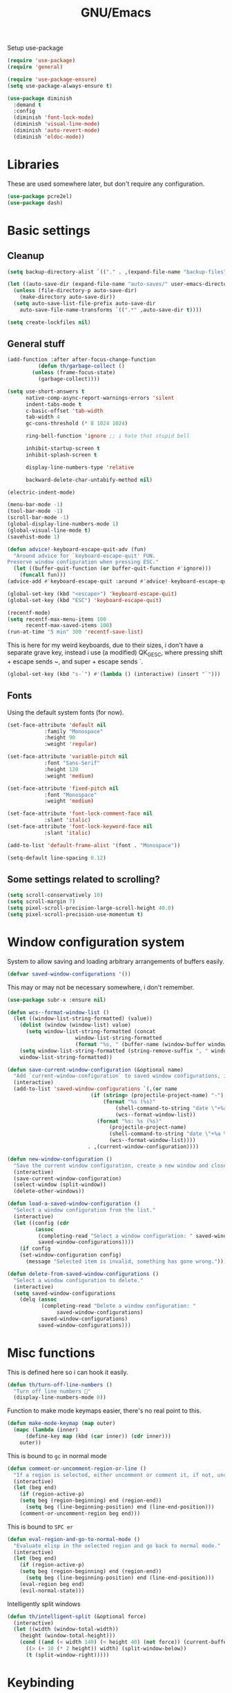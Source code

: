 #+TITLE: GNU/Emacs
#+STARTUP: overview
#+PROPERTY: header-args:emacs-lisp :tangle yes

Setup use-package

#+begin_src emacs-lisp
(require 'use-package)
(require 'general)

(require 'use-package-ensure)
(setq use-package-always-ensure t)

(use-package diminish
  :demand t
  :config
  (diminish 'font-lock-mode)
  (diminish 'visual-line-mode)
  (diminish 'auto-revert-mode)
  (diminish 'eldoc-mode))
#+end_src

* Libraries

These are used somewhere later, but don't require any configuration.

#+begin_src emacs-lisp
(use-package pcre2el)
(use-package dash)
#+end_src


* Basic settings

** Cleanup

#+begin_src emacs-lisp
(setq backup-directory-alist `(("." . ,(expand-file-name "backup-files" user-emacs-directory))))

(let ((auto-save-dir (expand-file-name "auto-saves/" user-emacs-directory)))
  (unless (file-directory-p auto-save-dir)
    (make-directory auto-save-dir))
  (setq auto-save-list-file-prefix auto-save-dir
	auto-save-file-name-transforms `((".*" ,auto-save-dir t))))

(setq create-lockfiles nil)
#+end_src

** General stuff

#+begin_src emacs-lisp
(add-function :after after-focus-change-function
	      (defun th/garbage-collect ()
		(unless (frame-focus-state)
		  (garbage-collect))))

(setq use-short-answers t
      native-comp-async-report-warnings-errors 'silent
      indent-tabs-mode t
      c-basic-offset 'tab-width
      tab-width 4
      gc-cons-threshold (* 8 1024 1024)

      ring-bell-function 'ignore ;; i hate that stupid bell

      inhibit-startup-screen t
      inhibit-splash-screen t

      display-line-numbers-type 'relative

      backward-delete-char-untabify-method nil)

(electric-indent-mode)

(menu-bar-mode -1)
(tool-bar-mode -1)
(scroll-bar-mode -1)
(global-display-line-numbers-mode 1)
(global-visual-line-mode t)
(savehist-mode 1)

(defun advice!-keyboard-escape-quit-adv (fun)
  "Around advice for `keyboard-escape-quit' FUN.
Preserve window configuration when pressing ESC."
  (let ((buffer-quit-function (or buffer-quit-function #'ignore)))
    (funcall fun)))
(advice-add #'keyboard-escape-quit :around #'advice!-keyboard-escape-quit-adv)

(global-set-key (kbd "<escape>") 'keyboard-escape-quit)
(global-set-key (kbd "ESC") 'keyboard-escape-quit)
#+end_src

#+begin_src emacs-lisp
(recentf-mode)
(setq recentf-max-menu-items 100
      recentf-max-saved-items 100)
(run-at-time "5 min" 300 'recentf-save-list)
#+end_src

This is here for my weird keyboards, due to their sizes, i don't have a separate grave key, instead i use (a modified) QK_GESC, where pressing shift + escape sends ~, and super + escape sends `.

#+begin_src emacs-lisp
(global-set-key (kbd "s-`") #'(lambda () (interactive) (insert "`")))
#+end_src

** Fonts

Using the default system fonts (for now).

#+begin_src emacs-lisp
(set-face-attribute 'default nil
		    :family "Monospace"
		    :height 90
		    :weight 'regular)

(set-face-attribute 'variable-pitch nil
		    :font "Sans-Serif"
		    :height 120
		    :weight 'medium)

(set-face-attribute 'fixed-pitch nil
		    :font "Monospace"
		    :weight 'medium)

(set-face-attribute 'font-lock-comment-face nil
		    :slant 'italic)
(set-face-attribute 'font-lock-keyword-face nil
		    :slant 'italic)

(add-to-list 'default-frame-alist '(font . "Monospace"))

(setq-default line-spacing 0.12)
#+end_src

** Some settings related to scrolling? 

#+begin_src emacs-lisp
(setq scroll-conservatively 10)
(setq scroll-margin 7)
(setq pixel-scroll-precision-large-scroll-height 40.0)
(setq pixel-scroll-precision-use-momentum t)
#+end_src


* Window configuration system

System to allow saving and loading arbitrary arrangements of buffers easily.

#+begin_src emacs-lisp
(defvar saved-window-configurations '())
#+end_src

This may or may not be necessary somewhere, i don't remember.

#+begin_src emacs-lisp
(use-package subr-x :ensure nil)
#+end_src

#+begin_src emacs-lisp
(defun wcs--format-window-list ()
  (let ((window-list-string-formatted) (value))
    (dolist (window (window-list) value)
      (setq window-list-string-formatted (concat
					  window-list-string-formatted
					  (format "%s, " (buffer-name (window-buffer window))))))
    (setq window-list-string-formatted (string-remove-suffix ", " window-list-string-formatted))
    window-list-string-formatted))
#+end_src

#+begin_src emacs-lisp
(defun save-current-window-configuration (&optional name)
  "Add `current-window-configuration` to saved window configurations, if NAME is provided, give it a name."
  (interactive)
  (add-to-list 'saved-window-configurations `(,(or name
						   (if (string= (projectile-project-name) "-")
						       (format "%s (%s)"
							       (shell-command-to-string "date \"+%a %R\"")
							       (wcs--format-window-list))
						     (format "%s: %s (%s)"
							     (projectile-project-name)
							     (shell-command-to-string "date \"+%a %R\"")
							     (wcs--format-window-list))))
					      . ,(current-window-configuration))))
#+end_src

#+begin_src emacs-lisp
(defun new-window-configuration ()
  "Save the current window configuration, create a new window and close every other window."
  (interactive)
  (save-current-window-configuration)
  (select-window (split-window))
  (delete-other-windows))
#+end_src

#+begin_src emacs-lisp
(defun load-a-saved-window-configuration ()
  "Select a window configuration from the list."
  (interactive)
  (let ((config (cdr
		 (assoc
		  (completing-read "Select a window configuration: " saved-window-configurations)
		  saved-window-configurations))))
    (if config
	(set-window-configuration config)
      (message "Selected item is invalid, something has gone wrong."))))
#+end_src

#+begin_src emacs-lisp
(defun delete-from-saved-window-configurations ()
  "Select a window configuration to delete."
  (interactive)
  (setq saved-window-configurations
	(delq (assoc
	       (completing-read "Delete a window configuration: "
				saved-window-configurations)
	       saved-window-configurations)
	      saved-window-configurations)))
#+end_src


* Misc functions

This is defined here so i can hook it easily.

#+begin_src emacs-lisp
(defun th/turn-off-line-numbers ()
  "Turn off line numbers 🤯"
  (display-line-numbers-mode 0))
#+end_src

Function to make mode keymaps easier, there's no real point to this.

#+begin_src emacs-lisp
(defun make-mode-keymap (map outer)
  (mapc (lambda (inner)
	  (define-key map (kbd (car inner)) (cdr inner)))
	outer))
#+end_src

This is bound to =gc= in normal mode

#+begin_src emacs-lisp
(defun comment-or-uncomment-region-or-line ()
  "If a region is selected, either uncomment or comment it, if not, uncomment or comment the current line."
  (interactive)
  (let (beg end)
    (if (region-active-p)
	(setq beg (region-beginning) end (region-end))
      (setq beg (line-beginning-position) end (line-end-position)))
    (comment-or-uncomment-region beg end)))
#+end_src

This is bound to =SPC er=

#+begin_src emacs-lisp
(defun eval-region-and-go-to-normal-mode ()
  "Evaluate elisp in the selected region and go back to normal mode."
  (interactive)
  (let (beg end)
    (if (region-active-p)
	(setq beg (region-beginning) end (region-end))
      (setq beg (line-beginning-position) end (line-end-position)))
    (eval-region beg end)
    (evil-normal-state)))
#+end_src

Intelligently split windows

#+begin_src emacs-lisp
(defun th/intelligent-split (&optional force)
  (interactive)
  (let ((width (window-total-width))
	(height (window-total-height)))
    (cond ((and (< width 140) (< height 40) (not force)) (current-buffer))
	  ((> (+ 10 (* 2 height)) width) (split-window-below))
	  (t (split-window-right)))))
#+end_src

* Keybinding

** Evil mode and prerequisites

Undo system for evil mode, i don't really have a point for using undo-tree specifically, but it looked cool so i picked it.

#+begin_src emacs-lisp
(use-package undo-tree
  :diminish undo-tree-mode
  :diminish global-undo-tree-mode
  :config
  (global-undo-tree-mode)
  (defvar th/undo-tree-dir (expand-file-name "undo-tree/" user-emacs-directory))
  (unless (file-directory-p th/undo-tree-dir)
    (make-directory th/undo-tree-dir))
  (defadvice undo-tree-make-history-save-file-name
      (after undo-tree activate)
    (setq ad-return-value (concat th/undo-tree-dir ad-return-value))))
#+end_src

Vi(m) bindings in emacs

#+begin_src emacs-lisp
(use-package evil
  :after undo-tree
  :demand t
  :custom
  (evil-want-integration t)
  (evil-want-keybinding nil)
  (evil-vsplit-window-right t)
  (evil-split-window-below t)
  (evil-undo-system 'undo-tree)
  :config
  (evil-set-undo-system evil-undo-system)
  (evil-mode))
#+end_src

** Evil mode improvements

Collection of evil-like bindings for other modes.

#+begin_src emacs-lisp
(use-package evil-collection
  :demand t
  :after evil
  :diminish evil-collection-unimpaired-mode
  :config
  (evil-collection-init '(dashboard
			  woman
			  pdf
			  org
			  dired
			  elfeed
			  ediff
			  eshell
			  wdired
			  emoji
			  image
			  ibuffer
			  simple-mpc
			  magit
			  diff-hl
			  vterm)))
#+end_src

j and k go down visual lines, not real lines

#+begin_src emacs-lisp
(use-package evil-better-visual-line
  :demand t
  :after evil
  :config
  (evil-better-visual-line-on))
#+end_src

** general.el

Which key

#+begin_src emacs-lisp
(use-package which-key
  :demand t
  :diminish which-key-mode
  :config
  (which-key-setup-side-window-bottom)
  (which-key-mode))
#+end_src

#+begin_src emacs-lisp
(use-package general
  :demand t
  :config
  (general-evil-setup))

;; (general-create-definer th/leader
;;   :states '(normal insert visual emacs motion)
;;   :keymaps 'override
;;   :prefix "SPC"
;;   :global-prefix "C-SPC")

;; (general-create-definer th/local
;;   :states '(normal insert visual emacs motion)
;;   :keymaps 'override
;;   :prefix "SPC l"
;;   :global-prefix "C-SPC l")

(general-def :keymaps 'override
  "M-x" 'execute-extended-command)

(general-def :states '(normal visual motion) :keymaps 'override :prefix "SPC"
  "w" '(:ignore t :wk "window")
  "wh" '(windmove-left :wk "move left")
  "wj" '(windmove-down :wk "move down")
  "wk" '(windmove-up :wk "move up")
  "wl" '(windmove-right :wk "move right")
  "<left>" '(windmove-left :wk "move left")
  "<down>" '(windmove-down :wk "move down")
  "<up>" '(windmove-up :wk "move up")
  "<right>" '(windmove-right :wk "move right")
  "wq" '(evil-quit :wk "close")
  "ww" '(evil-quit :wk "close")
  "ws" '((lambda () (interactive) (th/intelligent-split t)) :wk "horizontal split")

  "wc" '(:ignore t :wk "window configurations")
  "wcl" '(load-a-saved-window-configuration :wk "load")
  "wcs" '(save-current-window-configuration :wk "save")
  "wcn" '(new-window-configuration :wk "new")
  
  "H" '((lambda () (interactive) (evil-window-increase-width 2)) :wk "increase window width")
  "J" '((lambda () (interactive) (evil-window-increase-height 2)) :wk "increase window height")
  
  "l" '(:ignore t :wk "local (mode specific)")
  "s" '(:ignore t :wk "search")

  "d" '((lambda () (interactive)
	  (when default-directory
	    (select-window (th/intelligent-split))
	    (dired default-directory))) :wk "dired")

  "o" '(:ignore t :wk "open")

  ":" '(execute-extended-command :wk "M-x")
  ";" '(execute-extended-command :wk "M-x")
  "." '(find-file :wk "find file")
  ">" '((lambda () (interactive) (find-file nil (getenv "HOME"))) :wk "find file from ~/")
  
  "h" '(:ignore t :wk "help")
  "hb" '(describe-bindings t :wk "describe binding")
  "hf" '(describe-function t :wk "describe function")
  "hv" '(describe-variable t :wk "describe variable")
  "hF" '(describe-face t :wk "describe face")
  "hk" '(describe-key t :wk "describe key")
  "ha" '(apropos :wk "describe")
  
  "b" '(:ignore t :wk "buffer")
  "bi" '(ibuffer :wk "ibuffer")
  "bK" '(kill-buffer :wk "kill buffer")
  "bk" '(kill-current-buffer :wk "kill this buffer")

  "e" '(:ignore t :wk "emacs")
  "er" '(eval-region-and-go-to-normal-mode :wk "eval region or line")
  "eb" '(eval-buffer :wk "eval buffer")
  "ee" '(eval-expression :wk "eval expression"))

(general-define-key
 :states '(normal visual)
 "gc" 'comment-or-uncomment-region-or-line
 "<up>" 'enlarge-window
 "<left>" 'shrink-window-horizontally
 "<right>" 'enlarge-window-horizontally
 "<down>" 'shrink-window
 ";" 'evil-ex
 "C-k" 'enlarge-window
 "C-h" 'shrink-window-horizontally
 "C-l" 'enlarge-window-horizontally
 "C-j" 'shrink-window)

(general-define-key
 "C-=" 'text-scale-increase
 "C--" 'text-scale-decrease
 "<escape>" #'keyboard-quit
 "<escape>" #'keyboard-escape-quit
 "ESC" #'keyboard-quit
 "ESC" #'keyboard-escape-quit
 "<C-wheel-up>" 'text-scale-increase
 "<C-wheel-down>" 'text-scale-decrease)
#+end_src

#+RESULTS:


* Org mode

** Org itself

#+begin_src emacs-lisp :tangle no
(defun th/agenda-category ()
  (let* ((file-name (when buffer-file-name
		      (file-name-sans-extension
		       (file-name-nondirectory))))
	 (title (org-get-title))
	 (category (org-get-category)))
    (or (if (and
	     title
	     (string= category file-name))
	    title
	  category)
	"")))
#+end_src

#+begin_src emacs-lisp
(use-package org
  :demand t
  :mode ("\\.org\\'" . org-mode)
  :diminish org-indent-mode
  :custom
  (org-src-preserve-indentation t)
  (org-src-tab-acts-natively t)
  (org-startup-with-inline-images t)
  :init
  (add-hook 'org-mode-hook #'org-indent-mode)
  (add-hook 'org-mode-hook (lambda () (electric-indent-local-mode -1)))
  :general-config
  (:states '(normal visual motion) :keymaps 'override :prefix "SPC"
	   "oa" '(org-agenda :wk "org agenda"))
  (:states '(normal visual motion) :keymaps 'org-mode-map :prefix "SPC l"
    "l" '(:ignore t :wk "org link")
    "li" '(org-insert-link :wk "insert org link")
    "lo" '(org-open-at-point :wk "open org link")
    "le" '(org-edit-special :wk "open org link")
    "lt" '(org-toggle-link-display :wk "toggle link display"))
  (:keymaps 'org-mode-map :states '(normal visual motion)
	    "RET" (lambda () (interactive)
		    (unless (ignore-errors (org-open-at-point))
		      (evil-ret)))))
#+end_src

#+begin_src emacs-lisp
(setq calendar-week-start-day 1)
#+end_src

** Org roam

Note taking

#+begin_src emacs-lisp
(use-package org-roam
  :after org
  :demand t
  :init
  (setq org-roam-directory (file-truename "~/Documents/org/roam"))
  (unless (file-directory-p org-roam-directory)
    (make-directory org-roam-directory))
  :config
  (org-roam-db-autosync-mode)
  (org-roam-setup)
  (setq org-agenda-files (org-roam-list-files))
  :general
  (:states '(normal visual motion) :keymaps 'override :prefix "SPC"
    "r" '(:ignore t :wk "roam")
    "rb" '(org-roam-buffer-toggle :wk "buffer")
    "rf" '(org-roam-node-find :wk "find node")
    "rI" '(org-id-get-create :wk "create id")
    "ri" '(org-roam-node-insert :wk "insert node")))
#+end_src

** Org download

Allow easily inserting images

#+begin_src emacs-lisp
(use-package org-download
  :after org
  :demand t
  :hook (dired-mode . org-download-enable)
  :custom (org-download-screenshot-method "grim -g \"$(slurp)\" -t png %s")
  :general
  (:states '(normal visual motion) :keymaps 'org-mode-map :prefix "SPC l"
    "s" '(org-download-screenshot :wk "screenshot")
    "c" '(org-download-clipboard :wk "image from clipboard")))
#+end_src

** Org tempo

Faster inserting of templates like the source code blocks here.

#+begin_src emacs-lisp
(use-package org-tempo
  :ensure nil ;; included with org
  :after org
  :demand t
  :config
  (setq org-structure-template-alist (cons '("el" . "src emacs-lisp") org-structure-template-alist))
  (setq org-structure-template-alist (cons '("fnl" . "src fennel") org-structure-template-alist)))
#+end_src

** Org bullets

#+begin_src emacs-lisp
(use-package org-bullets
  :diminish org-bullets-mode
  :hook (org-mode . org-bullets-mode))
#+end_src

** Olivetti

#+begin_src emacs-lisp
(use-package olivetti
  :after org
  :diminish olivetti-mode
  :init (setq olivetti-min-body-width 50
	      olivetti-body-width 80
	      olivetti-style 'fancy
	      olivetti-margin-width 12)
  :config
  (set-face-attribute 'olivetti-fringe nil :background "#313244")
  :hook
  (olivetti-mode-on . (lambda () (olivetti-set-width olivetti-body-width)))
  (org-mode . olivetti-mode))
#+end_src


* IDE

** Project management

*** Git

#+begin_src emacs-lisp
(use-package magit
  :init
  (setq magit-display-buffer-function #'magit-display-buffer-same-window-except-diff-v1
	magit-auto-revert-mode nil)
  :general
  (:states '(normal visual motion) :keymaps 'override :prefix "SPC"
    "g" '(:ignore t :wk "git")
    "gg" '(magit-status :wk "open magit")
    "gd" '(:ignore t :wk "diff")
    "gdu" '(magit-diff-unstaged :wk "diff unstaged")
    "gds" '(magit-diff-staged :wk "diff staged")
    "gc" '(magit-commit :wk "commit")
    "gp" '(magit-push :wk "push")
    "gF" '(magit-pull :wk "push")))
#+end_src

Show added/deleted/edited parts in the fringe

#+begin_src emacs-lisp
(defun th/configure-diff-hl-faces ()
  (mapc (lambda (f) 
	  (set-face-background f "green")
	  (set-face-foreground f "green"))
	'(diff-hl-insert diff-hl-dired-insert diff-hl-margin-insert))
  (mapc (lambda (f) 
	  (set-face-background f "purple")
	  (set-face-foreground f "purple"))
	'(diff-hl-change diff-hl-dired-change diff-hl-margin-change))
  (mapc (lambda (f) 
	  (set-face-background f "red")
	  (set-face-foreground f "red"))
	'(diff-hl-delete diff-hl-dired-delete diff-hl-margin-delete)))

(defun th/last-diff-hl-hunk (&optional backward)
  "Go to the last hunk in the file, first if BACKWARD is t."
  (while-let ((pos (diff-hl-search-next-hunk backward)))
    (goto-char (overlay-start pos))))

(defun advice!diff-hl-next-hunk-loop-around (orig-fun &rest args)
  (let ((backward (if (car args)
		      nil
		    t)) ;; flip
	(return (ignore-errors (funcall orig-fun args)))) 
    (unless return
      (th/last-diff-hl-hunk backward)
      (message "Looped around"))))

(advice-add 'diff-hl-next-hunk :around #'advice!diff-hl-next-hunk-loop-around)

(use-package diff-hl
  :demand t
  :diminish diff-hl-mode
  :custom
  (diff-hl-show-staged-changes nil)
  :config
  (global-diff-hl-mode +1)
  (th/configure-diff-hl-faces)
  :hook
  (magit-pre-refresh . diff-hl-magit-pre-refresh)
  (magit-post-refresh . diff-hl-magit-post-refresh)
  (olivetti-mode . diff-hl-margin-mode)
  (dired-mode . diff-hl-dired-mode)
  (diff-hl-mode . diff-hl-flydiff-mode)
  :general
  (:states '(normal visual motion) :keymaps 'override :prefix "SPC"
    "ga" '(diff-hl-stage-current-hunk :wk "stage hunk")
    "gr" '(diff-hl-revert-hunk :wk "revert hunk")
    "gn" '(diff-hl-next-hunk :wk "next hunk")
    "gN" '(diff-hl-previous-hunk :wk "previous hunk")))
#+end_src

Git timemachine lets you browse through the history of a file tracked by git

#+begin_src emacs-lisp
(use-package git-timemachine
  :general-config
  (general-define-key
   :states 'normal
   :keymaps 'git-timemachine-mode-map
   "<" 'git-timemachine-show-previous-revision
   "J" 'git-timemachine-show-previous-revision
   ">" 'git-timemachine-show-next-revision
   "K" 'git-timemachine-show-next-revision
   "i" nil ;; no point in going to insert mode, the buffer is read only
   "C-f" (lambda () (git-timemachine-show-nth-revision 1))
   "C-g" 'git-timemachine-show-nth-revision
   "C-c" 'git-timemachine-show-current-revision)
  :general
  (:states '(normal visual motion) :keymaps 'override :prefix "SPC"
    "gt" '(git-timemachine-toggle :wk "timemachine")))
#+end_src

#+begin_src emacs-lisp
(use-package emsg-blame
  :demand t
  :config
  (global-emsg-blame-mode t))
#+end_src

*** Projectile

Projectile is a project management tool for emacs

#+begin_src emacs-lisp
(use-package projectile
  :diminish projectile-mode
  :defer t
  :custom
  (projectile-switch-project-action #'projectile-dired)
  :config
  (projectile-mode)
  :general
  (:states '(normal visual motion) :keymaps 'override :prefix "SPC"
    "P" '(:keymap projectile-command-map :package projectile)
    "p" '(:ignore t :package projectile :wk "project")
    "pp" '(projectile-switch-project :wk "switch project")
    "ps" '((lambda () (interactive) (consult-ripgrep (projectile-project-root))) :wk "search project")
    "p." '(projectile-find-file :wk "find project file")
    "po" '(:ignore t :wk "open")
    "pog" '(projectile-vc :wk "project version control (git)")
    "pb" '(projectile-switch-to-buffer :wk "switch buffer in project")))
#+end_src

Sort ibuffer by project

#+begin_src emacs-lisp
(use-package ibuffer-projectile
  :config
  (add-hook 'ibuffer-hook (lambda ()
			    (ibuffer-projectile-set-filter-groups)
			    (unless (eq ibuffer-sorting-mode 'alphabetic
					(ibuffer-do-sort-by-alphabetic))))))
#+end_src

*** TODO

Highlight the following keywords in code

- =TODO=
- =HACK=
- =FIXME=

#+begin_src emacs-lisp
(use-package hl-todo
  :demand t
  :diminish hl-todo-mode
  :diminish global-hl-todo-mode
  :custom
  (hl-todo-keyword-faces '(("TODO" . "#cc9393")
			   ("HACK" . "#d0bf8f")
			   ("FIXME" . "#cc9393")))
  :config
  (global-hl-todo-mode 1))
#+end_src

Index those keywords inside magit.

#+begin_src emacs-lisp
(use-package magit-todos
  :after magit
  :hook (magit-mode . magit-todos-mode)
  :config (magit-todos-mode 1))
#+end_src

** Lsp

#+begin_src emacs-lisp
(use-package eglot
  :demand t
  :custom
  (eglot-autoshutdown t)
  :config
  (fset #'jsonrpc--log-event #'ignore)
  (setq eglot-events-buffer-size 0
	eglot-sync-connect nil
	eglot-connect-timeout nil)
  :general-config
  (:states '(normal visual motion) :keymaps 'override :prefix "SPC"
    "c" '(:ignore t :wk "code")
    "ca" '("code actions" . (lambda () (interactive)
			     (eglot-code-actions 1 (point-max) nil t)))))
#+end_src

#+begin_src emacs-lisp
(use-package eglot-booster
  :after eglot
  :config (eglot-booster-mode))
#+end_src

#+begin_src emacs-lisp
(use-package flycheck
  :demand t
  :config 
  (global-flycheck-mode)
  :general-config
  (:states '(normal visual motion) :keymaps 'override :prefix "SPC"
    "cn" '(flycheck-next-error :wk "next error")
    "cN" '(flycheck-previous-error :wk "previous error")))
#+end_src

#+begin_src emacs-lisp
(use-package flycheck-eglot
  :after (flycheck eglot)
  :config
  (global-flycheck-eglot-mode 1))
#+end_src

** Formatting

#+begin_src emacs-lisp
(use-package apheleia
  :demand t
  :diminish apheleia
  :config
  (setf (alist-get 'nixfmt apheleia-formatters)
	'("alejandra"))
  ;; (setf (alist-get 'ocamlformat apheleia-formatters)
  ;; 	'("ocamlformat" "-" "--name" filepath "--enable-outside-detected-project" "--no-break-sequences"))
  (apheleia-global-mode +1))
#+end_src

** Completion

Corfu wip

#+begin_src emacs-lisp
(use-package corfu
  :demand t
  :custom
  (corfu-auto t)
  (corfu-auto-delay 0.18)
  (corfu-cycle t)
  :hook
  (after-init . global-corfu-mode)
  :config
  (make-mode-keymap corfu-mode-map '(("C-j" . nil)
				     ("C-k" . nil)))
  
  (make-mode-keymap corfu-map '(("RET" . nil)
				("<up>" . nil)
				("<down>" . nil)
				("C-j" . corfu-next)
				("C-k" . corfu-previous)
				("S-RET" . corfu-complete)
				("S-<return>" . corfu-complete))))
#+end_src

** Languages

Language specific setup

*** Rust

#+begin_src emacs-lisp
(use-package rustic
  :after eglot
  :diminish rustic-mode
  :mode ("\\.rs\\'" . rustic-mode)
  :hook (rustic-mode . eglot-ensure)
  :init
  (setq rustic-lsp-client 'eglot
	rustic-use-rust-save-some-buffers t
	compilation-ask-about-save nil))
#+end_src

*** Nix

#+begin_src emacs-lisp
(use-package nix-mode
  :after eglot
  :mode "\\.nix\\'"
  :hook (nix-mode . eglot-ensure))
#+end_src

*** Haskell

#+begin_src emacs-lisp :tangle @lang_haskell@
(use-package haskell-mode
  :after eglot
  :mode "\\.hs\\'"
  :hook (haskell-mode . eglot-ensure))
;; TODO: try haskell-ts-mode
;; (use-package haskell-ts-mode
;;   :after eglot
;;   :mode "\\.hs\\'"
;;   :config (haskell-ts-setup-eglot))
#+end_src

*** Ocaml

#+begin_src emacs-lisp :tangle @lang_ocaml@
(use-package tuareg
  :hook (tuareg-mode . eglot-ensure))
(use-package merlin
  :hook (tuareg-mode . merlin-mode))
(use-package utop)
#+end_src

*** Lua

#+begin_src emacs-lisp
(use-package lua-mode
  :after eglot
  :mode "\\.lua\\'"
  :hook (lua-mode . eglot-ensure))
#+end_src

*** Gdscript/godot

#+begin_src emacs-lisp
(use-package gdscript-mode
  :after eglot
  :mode "\\.gdscript\\'"
  :hook (gdscript-mode . eglot-ensure))
#+end_src

*** Fennel

Fennel is a nice lispy language, with lua compatibility

#+begin_src emacs-lisp :tangle @lang_fennel@
(use-package fennel-mode
  :after eglot
  :mode "\\.fnl\\'"
  :hook (fennel-mode . eglot-ensure)
  :init
  (add-to-list 'eglot-server-programs '(fennel-mode . ("fennel-ls"))))
#+end_src

Org src blocks in fennel

#+begin_src emacs-lisp :tangle @lang_fennel@
(use-package ob-fennel
  :ensure nil ;; part of fennel-mode
  :after org)
#+end_src

*** Janet

#+begin_src emacs-lisp :tangle @lang_janet@
(use-package janet-mode
  :after eglot
  :mode "\\.janet\\'")
#+end_src

*** C#

#+begin_src emacs-lisp
(use-package csharp-mode
  :after eglot
  :mode "\\.cs\\'"
  :hook
  (csharp-mode . eglot-ensure)
  (csharp-mode . csharp-ts-mode))
#+end_src

*** Elisp

#+begin_src emacs-lisp
(add-hook 'emacs-lisp-mode-hook #'corfu-mode)
#+end_src

** Misc nice things

Smartparens-mode allows you to use parenthesis and some other characters more easily.

#+begin_src emacs-lisp
(use-package smartparens
  :demand t
  :diminish smartparens-mode
  :config
  (smartparens-global-mode))
#+end_src

Rainbow delimiters gives colors to delimiters like parenthesis, which helps with seeing where you are at, especially in lisp land.

#+begin_src emacs-lisp
(use-package rainbow-delimiters
  :diminish rainbow-delimiters-mode
  :hook
  (prog-mode . rainbow-delimiters-mode)
  (org-mode . rainbow-delimiters-mode))
#+end_src

Buffer-env

#+begin_src emacs-lisp
(use-package envrc
  :hook (after-init . envrc-global-mode))

;; (use-package inheritenv
;;   :config
;;   (inheritenv-add-advice 'shell-command-to-string))
#+end_src



* Terminals 

** Vterm

Vterm is a full fledged terminal emulator inside emacs, it should work with any terminal application.

#+begin_src emacs-lisp
(defun th/vterm (&optional projectile)
  (if projectile
      (projectile-run-vterm t)
    (vterm t))
  (end-of-buffer)
  (evil-append-line 1))

(use-package vterm
  :hook (vterm-mode . th/turn-off-line-numbers)
  :commands (vterm)
  :general
  (:states '(normal visual motion) :keymaps 'override :prefix "SPC"
    "ov" '((lambda () (interactive)
	     (select-window (th/intelligent-split))
	     (th/vterm)) :wk "vterm")
    "oV" '((lambda () (interactive)
	     (th/vterm)) :wk "vterm in this window")
    "pov" '((lambda () (interactive)
	     (select-window (th/intelligent-split))
	     (th/vterm t)) :wk "vterm")
    "poV" '((lambda () (interactive)
	     (th/vterm t)) :wk "vterm in this window")))
#+end_src

#+RESULTS:

** Eshell

Eshell is a built in shell, with support for normal system commands, and emacs lisp expressions. It is very powerful and extensible.

Fish-completion allows eshell to use completions from fish.

#+begin_src emacs-lisp
(use-package fish-completion)
#+end_src

Eshell itself

#+begin_src emacs-lisp
(defun th/eshell (&optional projectile &rest args)
  (if projectile
      (projectile-run-eshell t)
    (eshell t))
  (end-of-buffer)
  (evil-append-line 1))

(use-package eshell
  :ensure nil
  :after (fish-completion smartparens)
  :commands (eshell projectile-run-eshell)
  :init
  (setq eshell-history-size 100000)
  :hook
  (eshell-mode . th/turn-off-line-numbers)
  (eshell-mode . smartparens-mode)
  (eshell-mode . fish-completion-mode)
  :general-config
  (general-def :states '(normal visual) :keymaps 'eshell-mode-map
	   "A" (lambda () (interactive) (end-of-buffer) (evil-append-line 1)))
  (general-def :states '(normal visual insert) :keymaps 'eshell-mode-map
    "C->" (lambda () (interactive) 
	    (insert (concat "> #<buffer " (read-buffer "Send to: ") ">")) ))
  :general
  (general-def :keymaps 'eshell-mode-map :states '(normal visual motion)
	    "RET" (lambda () (interactive)
		    (unless (ignore-errors (browse-url))
		      (evil-ret))))
  (general-def :states '(normal visual insert emacs motion) :prefix "SPC" :keymaps 'override :global-prefix "C-SPC"
    "oe" '((lambda () (interactive) 
	     (select-window (th/intelligent-split)) 
	     (th/eshell)) :wk "eshell")'
    "oE" '((lambda () (interactive) (th/eshell)) :wk "eshell in this window")
    "poe" '((lambda () (interactive) 
	      (select-window (th/intelligent-split))
	      (th/eshell t)) :wk "eshell")'
    "poE" '((lambda () (interactive) (th/eshell t)) :wk "eshell in new window")))
#+end_src

#+RESULTS:

Aliases and functions

#+begin_src emacs-lisp
(defun eshell/v (&rest args)
  (select-window (th/intelligent-split))
  (apply 'eshell-exec-visual args))

(defalias 'eshell/V 'eshell-exec-visual)

(defmacro re (&rest rx-sexp) ;; Stolen from https://youtube.com/watch?v=9xLeqwl_7n0
  "Convert rx expression RX-SEXP to pcre compatible regexp."
  `(rxt-elisp-to-pcre (rx ,@rx-sexp)))

(defalias 'eshell/less 'view-file)
#+end_src

For some reason advice-add didn't seem to function, so this just manually replicates eshell/exit.

#+begin_src emacs-lisp
(defun eshell/exit ()
  (evil-quit)
  (throw 'eshell-terminal t))
(defalias 'eshell/e 'eshell/exit)
#+end_src

#+begin_src emacs-lisp
(use-package eshell-vterm
  :demand t
  :after eshell
  :config 
  (eshell-vterm-mode))
#+end_src



* Misc stuff

** Vertico, consult, orderless and marginalia

#+begin_src emacs-lisp
(use-package vertico
  :init
  (setq vertico-resize t)
  :config
  (make-mode-keymap vertico-map '(("C-j" . vertico-next)
				  ("C-k" . vertico-previous)
				  ("C-u" . vertico-quick-exit)
				  ("<backspace>" . vertico-directory-delete-char)
				  ("DEL" . vertico-directory-delete-char)))
  (vertico-mode))
#+end_src

#+begin_src emacs-lisp
(use-package consult
  :demand t
  :config
  (setq consult-preview-excluded-buffers '(major-mode . exwm-mode))
  :general-config
  (:states '(normal visual motion) :keymaps 'override :prefix "SPC"
    "sg" '((lambda () (interactive)
	     (consult-ripgrep (expand-file-name ""))) :wk "grep")
    ;; TODO make good
    "/" '((lambda () (interactive)
	     (consult-ripgrep (expand-file-name ""))) :wk "grep")
    "sf" '(consult-fd :wk "find")
    "bs" '(consult-buffer :wk "switch")
    "bo" '((lambda () (interactive)
	     (select-window (th/intelligent-split))
	     (consult-buffer)) :wk "open buffer in new window")
    ))

(defun advice!-consult-exwm-preview-fix (&rest _args)
  "Kludge to stop EXWM buffers from stealing focus during Consult previews."
  (when (derived-mode-p 'exwm-mode)
    (when-let ((mini (active-minibuffer-window)))
      (select-window (active-minibuffer-window)))))

(advice-add
    #'consult--buffer-preview :after #'advice!-consult-exwm-preview-fix)
#+end_src

Save grep search into evil search history.

#+begin_src emacs-lisp
(defun advice!-consult-grep-evil-search-history (ret)
  "Add the selected item to the evil search history."
  (when ret ;; return value is nil if you quit early
    (let ((search (if (string= (substring (car consult--grep-history) 0 1) "#")
		      (substring (car consult--grep-history) 1 nil)
		    (car consult--grep-history))))
      (add-to-history 'regexp-search-ring search)
      (add-to-history 'evil-ex-search-history search)
      (setq evil-ex-search-pattern (list search t t))
      (setq evil-ex-search-direction 'forward))
    ret))
(advice-add 'consult--grep :filter-return #'advice!-consult-grep-evil-search-history)
#+end_src

#+RESULTS:

#+begin_src emacs-lisp
(use-package orderless
  :after (vertico consult)
  :init
  (setq completion-styles '(orderless basic)
	completion-category-defaults nil
	completion-category-overrides '((file (styles partial-completion)))))
#+end_src

#+begin_src emacs-lisp
(use-package marginalia
  :config
  (marginalia-mode))
#+end_src

#+begin_src emacs-lisp
(defun advice!-crm-indicator (args)
  (cons (format "[CRM%s] %s"
		(replace-regexp-in-string
		 "\\`\\[.*?]\\*\\|\\[.*?]\\*\\'" ""
		 crm-separator)
		(car args))
	(cdr args)))
(advice-add #'completing-read-multiple :filter-args #'advice!-crm-indicator)

(setq minibuffer-prompt-properties
      '(read-only t cursor-intangible-mode t face minibuffer-prompt)
      enable-recursive-minibuffers t)

(add-hook 'minibuffer-setup-hook #'cursor-intangible-mode)
#+end_src

** Popups with popper

Look into replacing this

#+begin_src emacs-lisp :tangle no
(use-package popper
  :demand t
  :init
  (setq popper-reference-buffers
	'("^\\*vterm.*\\*$" vterm-mode
	  "\\*eldoc\\*" vterm-mode
	  ("\\*elpaca-log\\*" . hide)
	  ("\\*rustic.*\\*" . hide)
	  ("\\*rustfmt\\*" . hide)
	  ("\\*rust-analyzer.*\\*" . hide)
	  ("\\*scratch\\*" . hide)
	  ("\\*Warnings\\*" . hide)
	  (compilation-mode . hide))
	popper-group-function #'popper-group-by-projectile
	popper-window-height 20)
  :config
  (popper-mode 1)
  (popper-echo-mode 1)
  :general-config
  (:states '(normal visual motion) :keymaps 'override :prefix "SPC"
    "op" '(:ignore t :wk "popper")
    "opt" '(popper-toggle :wk "popper toggle")
    "opm" '(popper-toggle-type :wk "popper toggle type")
    "opc" '(popper-cycle :wk "popper cycle")))
#+end_src

** LLM

Large language models inside emacs, powered by ollama.

#+begin_src emacs-lisp :tangle @llm_enable@
(use-package ellama
  :init
  (require 'llm-ollama)
  (setopt ellama-provider
          (make-llm-ollama
           :chat-model "gemma2:9b"
           :embedding-model "nomic-embed-text"))

  (setopt ellama-providers '(("llama3.1" . (make-llm-ollama
					    :chat-model "llama3.1:8b"
					    :embedding-model "nomic-embed-text"))
			     ("gemma2" . (make-llm-ollama
					  :chat-model "gemma2:9b"
					  :embedding-model "nomic-embed-text"))
			     ("gemma2_2b" . (make-llm-ollama
					     :chat-model "gemma2:2b"
					     :embedding-model "nomic-embed-text"))
			     ("mistral-nemo" . (make-llm-ollama
						:chat-model "mistral-nemo:12b"
						:embedding-model "nomic-embed-text"))
			     ("deepseek-coder-v2" . (make-llm-ollama 
						     :chat-model "deepseek-coder-v2:16b"
						     :embedding-model "nomic-embed-text")))))

(defun eshell/ollama-unload (model)
  (call-process-shell-command 
   (format 
    "curl --silent --show-error http://localhost:11434/api/generate -d '{\"model\": \"%s\", \"keep_alive\":0}'" model)))
#+end_src

** Elfeed

#+begin_src emacs-lisp
(use-package elfeed :custom (elfeed-db-directory (expand-file-name "elfeed" user-emacs-directory)) (elfeed-enclosure-default-dir user-emacs-directory) (elfeed-feeds '("https://howardism.org/index.xml" "https://xenodium.com/rss.xml" "https://xeiaso.net/blog.rss" "https://jade.fyi/rss.xml")))
#+end_src #+RESULTS:

** Media playback "inside" emacs

#+begin_src emacs-lisp
(general-def :states '(normal visual motion) :keymaps 'override :prefix "SPC"
  "m" '(:ignore t :wk "media"))
#+end_src

Control mpd from emacs

#+begin_src emacs-lisp
(use-package simple-mpc
  :demand t
  :hook (simple-mpc-mode . th/turn-off-line-numbers)
  :custom
  (simple-mpc-volume-step-size 3)
  ;; :general
  ;; (:states '(normal visual motion) :keymaps 'override :prefix "SPC" 
  ;;   "m" '(:ignore t :wk "media")
  ;;   "mm" '(simple-mpc :wk "open simple-mpc")
  ;;   "ms" '(simple-mpc-query :wk "search")
  ;;   "mp" '(simple-mpc-toggle :wk "play/pause")
  ;;   "mC" '(simple-mpc-clear-current-playlist :wk "clear")
  ;;   "mP" '(simple-mpc-view-current-playlist :wk "playlist")
  ;;   "ma" '(simple-mpc-load-playlist :wk "load playlist")
  ;;   "mh" '(simple-mpc-prev :wk "prev")
  ;;   "ml" '(simple-mpc-next :wk "next")))
  )
#+end_src

Control an mpv instance inside emacs

#+begin_src emacs-lisp
(use-package empv
  :init 
  (setq empv-invidious-instance "https://iv.nowhere.moe/api/v1")
  (setq empv-volume-step 3)
  (setq empv-radio-channels '(("nowhere.moe Cyberia" . "https://radio.nowhere.moe/radio/cyberia.mp3")
			      ("nowhere.moe Focus" . "https://radio.nowhere.moe/radio/focus.mp3")
			      ("nowhere.moe Nihilism" . "https://radio.nowhere.moe/radio/nihilism.mp3")
			      ("nowhere.moe Psychedelia" . "https://radio.nowhere.moe/radio/psychedelia.mp3"))))

(defun eshell/yt (&rest args)
  (empv-youtube (mapconcat (lambda (s) (format "%s " s)) args)))
#+end_src

Custom menus with transient

#+begin_src emacs-lisp
(use-package transient)

(transient-define-prefix empv-menu ()
  "Transient menu for empv."
  [["Menu"
    ("q" "Quit" transient-quit-one)]
   ["Playback"
    ("p" "Toggle" empv-toggle :transient t)
    ("v" "Toggle Video" empv-toggle-video :transient t)

    ("j" "Previous" empv-playlist-prev :transient t)
    ("k" "Next" empv-playlist-next :transient t)

    ("x" "Close MPV" empv-exit :transient t)]
   ["Playlist"
    ("Y" "Search Youtube" empv-youtube)
    ("f" "Play File" empv-play-file)
    ("s" "Select From Playlist" empv-playlist-select)]
   ["Settings"
    ("y" "Toggle Single" empv-toggle-file-loop :transient t)
    ("r" "Toggle Repeat" empv-toggle-playlist-loop :transient t)
    
    ("-" "Volume Down" empv-volume-down :transient t)
    ("=" "Volume Up" empv-volume-up :transient t)]])

(transient-define-prefix mpd-menu ()
  "Transient menu for empv."
  [["Menu"
    ("q" "Quit" transient-quit-one)]
   ["Playback"
    ("p" "Toggle" simple-mpc-toggle :transient t)
    
    ("j" "Previous" simple-mpc-prev :transient t)
    ("k" "Next" simple-mpc-next :transient t)]
   ["Playlist"
    ("l" "Load playlist" simple-mpc-load-playlist :transient t)
    ("s" "Search" simple-mpc-query)
    
    ("c" "View playlist" simple-mpc-view-current-playlist :transient t)
    ("C" "Clear playlist" simple-mpc-clear-current-playlist :transient t)]
   ["Settings"
    ("y" "Toggle Single" (lambda () (interactive)
			   (simple-mpc-call-mpc nil "single")) :transient t)
    ("r" "Toggle Repeat" simple-mpc-toggle-repeat :transient t)

    ("-" "Volume Down" simple-mpc-decrease-volume :transient t)
    ("=" "Volume Up" simple-mpc-increase-volume :transient t)]])

(defmacro media-menu--mpv-or-mpd-action (mpv mpd &optional mpv-args mpd-args)
  "If the mpv playlist is not empty, call MPV, else call MPD.
MPV is called with MPV-ARGS and MPD is called with MPD-ARGS."
  `(empv--send-command
   '("get_property_string" "playlist")
   (lambda (result)
     (if (> (length (json-parse-string result)) 0)
	 (apply ,mpv ,mpv-args)
       (apply ,mpd ,mpd-args)))))

(defun media-menu--toggle ()
  (interactive)
  (media-menu--mpv-or-mpd-action #'empv-toggle #'simple-mpc-toggle))

(defun media-menu--volume-increase()
  (interactive)
  (media-menu--mpv-or-mpd-action #'empv-volume-up #'simple-mpc-increase-volume))

(defun media-menu--volume-decrease()
  (interactive)
  (media-menu--mpv-or-mpd-action #'empv-volume-down #'simple-mpc-decrease-volume))

(transient-define-prefix media-menu ()
  "Transient menu for simple-mpc and empv."
  [["Menu"
    ("q" "Quit" transient-quit-one)
    ("e" "Open MPV menu" empv-menu)
    ("m" "Open MPD menu" mpd-menu)]
   ["Playback"
    ("p" "toggle playback" media-menu--toggle :transient t)
    ("p" "toggle playback" media-menu--toggle :transient t)
    ]
   ["Settings"
    ("-" "Volume down" media-menu--volume-decrease :transient t)
    ("=" "Volume up" media-menu--volume-increase :transient t)]])

(general-def :states '(normal visual motion) :keymaps 'override :prefix "SPC" 
  "m" '("media menu" . media-menu))
#+end_src

** Separedit

Separedit allows you to edit a part of a buffer in another buffer, and use another major mode that way, a bit like org src blocks, but worse.

#+begin_src emacs-lisp
(use-package separedit)
#+end_src

** Fix/improve some emacs stuff

*** Tramp

Tramp doesn't work properly on nixos systems by default, because it doesn't find $PATH

#+begin_src emacs-lisp
(use-package tramp-sh
  :ensure nil ;; part of emacs
  :config
  (setq tramp-remote-path
	(append tramp-remote-path
 		'(tramp-own-remote-path))))
#+end_src

*** Dired

#+begin_src emacs-lisp
(use-package dired
  :ensure nil
  :demand t
  :init (setq dired-listing-switches "-alh")
  :general-config
  (:keymaps 'dired-mode-map :states '(normal insert visual motion)
    "SPC" nil
    "q" 'evil-quit
    "<backspace>" 'dired-up-directory)
  (:keymaps 'dired-mode-map :states '(normal visual motion) :prefix "SPC"
    "oe" '((lambda () (interactive) (th/eshell)) :wk "eshell in this window"))
  :config
  (unless (display-graphic-p)
    (general-def dired-mode-map "DEL" 'dired-up-directory)))
#+end_src

Casual dired has magit-like menus for dired commands

#+begin_src emacs-lisp :tangle no
(use-package casual-dired
  :general
  (:keymaps dired-mode-map
	    "C-o" 'casual-dired-tmenu))
#+end_src

#+begin_src emacs-lisp :tangle no
(use-package openwith
  :custom
  (openwith-associations '((rx nonl
			       (or ".mkv"
				   ".mp4"
				   ".webm"
				   ".mp3"
				   ".opus"
				   ".ogg"
				   ".flac"))
			   "mpv" (file))))
#+end_src

* Theming

This function will only execute a given function on the first server frame creation.

#+begin_src emacs-lisp
(defvar th/first-server-frame-created nil)
(defun th--unless-first-server-frame-created (func)
  (unless th/first-server-frame-created
    (funcall func)
    (setq th/first-server-frame-created t)))
#+end_src

*** Catppuccin

#+begin_src emacs-lisp
(use-package catppuccin-theme
  :init
  (setq catppuccin-flavor 'mocha)
  :hook
  (after-init . catppuccin-reload)
  (server-after-make-frame . (lambda () (when (display-graphic-p)
					  (th--unless-first-server-frame-created 'catppuccin-reload)))))
#+end_src

*** Solaire

Solaire mode darkens "lesser" buffers like eshell or magit

#+begin_src emacs-lisp
(use-package solaire-mode
  :hook
  (after-init . (lambda ()
		  (when (display-graphic-p) (solaire-global-mode +1))))
  (server-after-make-frame . (lambda ()
			       (when (display-graphic-p) (solaire-global-mode +1)))))
#+end_src

** All the icons

#+begin_src emacs-lisp
(use-package all-the-icons)
#+end_src

*** Dired

#+begin_src emacs-lisp
(defun th--ati-dired ()
  (when (display-graphic-p)
    (th--unless-first-server-frame-created
     (lambda () (add-hook 'dired-mode-hook #'all-the-icons-dired-mode)))))
(use-package all-the-icons-dired
  :after all-the-icons
  :diminish all-the-icons-dired-mode
  :hook
  (after-init . (lambda ()
		  (when (display-graphic-p) (add-hook 'dired-mode-hook #'all-the-icons-dired-mode))))
  (server-after-make-frame . th--ati-dired))
#+end_src

*** Ibuffer

#+begin_src emacs-lisp
(defun th--ati-ibuffer ()
  (when (display-graphic-p)
    (th--unless-first-server-frame-created
     (lambda () (add-hook 'ibuffer-mode-hook #'all-the-icons-ibuffer-mode)))))
(use-package all-the-icons-ibuffer
  :after all-the-icons
  :diminish all-the-icons-ibuffer-mode
  :hook
  (after-init . (lambda ()
		  (when (display-graphic-p) (add-hook 'ibuffer-mode-hook #'all-the-icons-ibuffer-mode))))
  (server-after-make-frame . th--ati-ibuffer))
#+end_src

* EXWM

#+begin_src emacs-lisp :tangle @exwm_enable@
(when (getenv "EMACS_ENABLE_EXWM")
  ;; (setq mouse-autoselect-window t
  ;; 	follow-focus-mouse t)

  (use-package dmenu
    :demand t)

  (use-package dwm-workspaces)

  (use-package exwm
    :after (dmenu dwm-workspaces)
    :demand t
    :config
    (when (executable-find "wmctrl")
      (unless (eq (call-process "wmctrl" nil nil nil "-m") 0)
	(progn
	  (require 'exwm-config)
	  (require 'exwm-randr)
	  (require 'exwm-systemtray)
	  (require 'exwm-xim)

	  (dwm-workspaces--init)

	  (defun th/exwm-shell-cmd (command) (start-process-shell-command (car (split-string command " ")) nil command))

	  (defun th/keyboard-layout ()
	    (interactive)
	    (let* ((output (shell-command-to-string "setxkbmap -query"))
		   (layout (nth 2 (split-string output "\n"))))
	      (if (string-match-p "us" layout)
		  (shell-command-to-string "setxkbmap fi")
		(shell-command-to-string "setxkbmap us"))))

	  (mapc 'th/exwm-shell-cmd
		'("xset r rate 300 50"
		  "dbus-update-activation-environment --verbose --systemd DBUS_SESSION_BUS_ADDRESS DISPLAY XAUTHORITY &"))

	  (when (file-directory-p "/sys/class/power_supply/BAT0/")
	    (display-battery-mode))

	  (setq display-time-format "%H:%M:%S - %d %b %Y (%a)"
		display-time-default-load-average nil)
	  (display-time-mode 1)

	  (setq exwm-input-line-mode-passthrough t
		exwm-workspace-show-all-buffers t)

          (dolist (k `(
                       escape
                       ))
            (cl-pushnew k exwm-input-prefix-keys))

	  
	  (defun advice!-exwm-input--on-ButtonPress-line-mode (buffer button-event)
	    "Handle button events in line mode.
BUFFER is the `exwm-mode' buffer the event was generated
on. BUTTON-EVENT is the X event converted into an Emacs event.

The return value is used as event_mode to release the original
button event."
	    (with-current-buffer buffer
	      (let ((read-event (exwm-input--mimic-read-event button-event)))
		(exwm--log "%s" read-event)
		(if (and read-event
			 (exwm-input--event-passthrough-p read-event))
		    ;; The event should be forwarded to emacs
		    (progn
		      (exwm-input--cache-event read-event)
		      (exwm-input--unread-event button-event)

		      xcb:Allow:ReplayPointer)
		  ;; The event should be replayed
		  xcb:Allow:ReplayPointer))))

	  (advice-add 'exwm-input--on-ButtonPress-line-mode :override #'advice!-exwm-input--on-ButtonPress-line-mode)
	  
	  (setq exwm-input-global-keys
		`((,(kbd "s-i") . exwm-input-toggle-keyboard)
		  (,(kbd "s-d") . dmenu)
		  (,(kbd "s-SPC") . th/keyboard-layout)
		  (,(kbd "<XF86AudioPlay>") . simple-mpc-toggle)
		  (,(kbd "<XF86AudioRaiseVolume>") . ,(lambda () (interactive) (th/exwm-shell-cmd "wpctl set-volume -l 1.5 @DEFAULT_AUDIO_SINK@ 3%+")))
		  (,(kbd "<XF86AudioLowerVolume>") . ,(lambda () (interactive) (th/exwm-shell-cmd "wpctl set-volume @DEFAULT_AUDIO_SINK@ 3%-")))
		  
		  ;; (,(kbd "M-x") . execute-extended-command)

		  (,(kbd "s-,") . dwm-workspaces--select-previous-monitor)
		  (,(kbd "s-.") . dwm-workspaces--select-next-monitor)

		  (,(kbd "s-1") . (lambda () (interactive) (dwm-workspaces--switch-by-index 1)))
		  (,(kbd "s-2") . (lambda () (interactive) (dwm-workspaces--switch-by-index 2)))
		  (,(kbd "s-3") . (lambda () (interactive) (dwm-workspaces--switch-by-index 3)))
		  (,(kbd "s-4") . (lambda () (interactive) (dwm-workspaces--switch-by-index 4)))
		  (,(kbd "s-5") . (lambda () (interactive) (dwm-workspaces--switch-by-index 5)))
		  (,(kbd "s-6") . (lambda () (interactive) (dwm-workspaces--switch-by-index 6)))
		  (,(kbd "s-7") . (lambda () (interactive) (dwm-workspaces--switch-by-index 7)))
		  (,(kbd "s-8") . (lambda () (interactive) (dwm-workspaces--switch-by-index 8)))
		  (,(kbd "s-9") . (lambda () (interactive) (dwm-workspaces--switch-by-index 9)))
		  (,(kbd "s-1") . (lambda () (interactive) (dwm-workspaces--switch-by-index 1)))
		  (,(kbd "s-2") . (lambda () (interactive) (dwm-workspaces--switch-by-index 2)))
		  (,(kbd "s-3") . (lambda () (interactive) (dwm-workspaces--switch-by-index 3)))
		  (,(kbd "s-4") . (lambda () (interactive) (dwm-workspaces--switch-by-index 4)))
		  (,(kbd "s-5") . (lambda () (interactive) (dwm-workspaces--switch-by-index 5)))
		  (,(kbd "s-6") . (lambda () (interactive) (dwm-workspaces--switch-by-index 6)))
		  (,(kbd "s-7") . (lambda () (interactive) (dwm-workspaces--switch-by-index 7)))
		  (,(kbd "s-8") . (lambda () (interactive) (dwm-workspaces--switch-by-index 8)))
		  (,(kbd "s-9") . (lambda () (interactive) (dwm-workspaces--switch-by-index 9)))

		  ;; (,(kbd "s-!") . (lambda () (interactive) (dwm-workspaces--move-window-by-index 1)))
		  ;; (,(kbd "s-@") . (lambda () (interactive) (dwm-workspaces--move-window-by-index 2)))
		  ;; (,(kbd "s-#") . (lambda () (interactive) (dwm-workspaces--move-window-by-index 3)))
		  ;; (,(kbd "s-$") . (lambda () (interactive) (dwm-workspaces--move-window-by-index 4)))
		  ;; (,(kbd "s-%") . (lambda () (interactive) (dwm-workspaces--move-window-by-index 5)))
		  ;; (,(kbd "s-^") . (lambda () (interactive) (dwm-workspaces--move-window-by-index 6)))
		  ;; (,(kbd "s-&") . (lambda () (interactive) (dwm-workspaces--move-window-by-index 7)))
		  ;; (,(kbd "s-*") . (lambda () (interactive) (dwm-workspaces--move-window-by-index 8)))
		  ;; (,(kbd "s-(") . (lambda () (interactive) (dwm-workspaces--move-window-by-index 9)))

                  ;; ,@(mapc (lambda (i)
                  ;;           `(,(kbd (format "s-%d" i)) .
                  ;;             (lambda () (interactive)
                  ;;               (dwm-workspaces--switch-by-index ,i))))
                  ;;         (number-sequence 1 9))
                  ;; ,@(cl-mapcar (lambda (c n)
                  ;;                `(,(kbd (format "s-%c" c)) .
                  ;;                  (lambda () (interactive)
                  ;;                    (dwm-workspaces--move-window-by-index ,n))))
                  ;;              '(?! ?@ ?# ?$ ?% ?^ ?& ?* ?\()
                  ;;              (number-sequence 1 9))
		  ))
	  
	  (mapc (lambda (keybind)
		  (global-set-key (car keybind) (cdr keybind)))
		exwm-input-global-keys)

	  ;; https://github.com/minad/corfu/discussions/408
          (defun get-focused-monitor-geometry ()
            "Get the geometry of the monitor displaying the selected frame in EXWM."
            (let* ((monitor-attrs (frame-monitor-attributes))
                   (workarea (assoc 'workarea monitor-attrs))
                   (geometry (cdr workarea)))
              (list (nth 0 geometry) ; X
                    (nth 1 geometry) ; Y
                    (nth 2 geometry) ; Width
                    (nth 3 geometry) ; Height
                    )))

	  (defun advice!-corfu-make-frame-with-monitor-awareness (orig-fun frame x y width height buffer)
	    "Advise `corfu--make-frame` to be monitor-aware, adjusting X and Y according to the focused monitor."
	    (let* ((monitor-geometry (get-focused-monitor-geometry))
		   (monitor-x (nth 0 monitor-geometry))
		   (monitor-y (nth 1 monitor-geometry))
		   (new-x (+ monitor-x x))
		   (new-y (+ monitor-y y)))

	      (funcall orig-fun frame new-x new-y width height buffer)))

	  (advice-add 'corfu--make-frame :around #'advice!-corfu-make-frame-with-monitor-awareness)


	  (general-def :states '(normal visual motion) :keymaps 'override :prefix "SPC"
	    ;; remap SPC bs to the exwm switch buffer function
	    ;; "bs" '(exwm-workspace-switch-to-buffer :wk "switch buffer")
	    "y" '(:ignore t :wk "exwm")
	    "yd" '(dmenu :wk "dmenu")
	    "yf" '(exwm-floating-toggle-floating :wk "toggle floating"))

	  (general-define-key 
	   :states '(normal visual visual replace motion emacs operator-pending)
	   :keymaps 'exwm-mode-map
	   "<mouse-1>" (lambda () (interactive) (exwm-input--fake-key 'down))
	   "<mouse-2>" nil
	   "<mouse-3>" nil
	   "<down-mouse-1>" nil
	   "<down-mouse-2>" nil
	   "<down-mouse-3>" nil

	   ;; "i" 'exwm-input-release-keyboard
	   
	   "h" (lambda () (interactive) (exwm-input--fake-key 'left))
	   "j" (lambda () (interactive) (exwm-input--fake-key 'down))
	   "k" (lambda () (interactive) (exwm-input--fake-key 'up))
	   "l" (lambda () (interactive) (exwm-input--fake-key 'right)))

	  (setq exwm-workspace-warp-cursor t
		exwm-layout-show-all-buffers t
		mouse-autoselect-window t
		focus-follows-mouse t)

	  (setq ibuffer-saved-filter-groups
		'(("default"
		   ("Process" (mode . comint-mode))
		   )))

	  (add-hook 'ibuffer-mode-hook
		    (lambda ()
		      (ibuffer-switch-to-saved-filter-groups "default")))

	  (add-hook 'exwm-update-class-hook
		    (lambda ()
		      (if exwm-class-name
			  (exwm-workspace-rename-buffer exwm-class-name)
			(exwm-workspace-rename-buffer (generate-new-buffer-name "EXWM - Unknown window")))
		      (exwm-workspace-rename-buffer (format "EXWM - %s" exwm-class-name))))

	  (exwm-xim-enable)
	  (exwm-randr-enable)
	  (exwm-enable)
	  (exwm-systemtray-enable)
	  ))))

  (use-package exwm-firefox-evil
    :config
    (add-hook 'exwm-manage-finish-hook #'exwm-firefox-evil-activate-if-firefox))
  )
#+end_src

* End

# Local Variables:
# olivetti-body-width: 120
# End:
